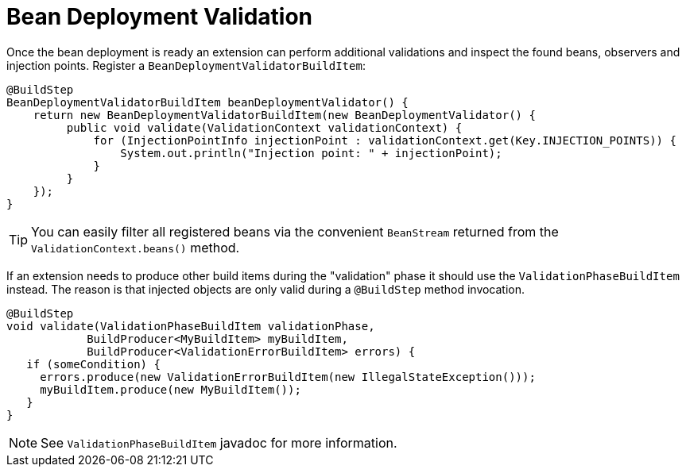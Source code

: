 [id="bean-deployment-validation_{context}"]
= Bean Deployment Validation

Once the bean deployment is ready an extension can perform additional validations and inspect the found beans, observers and injection points.
Register a `BeanDeploymentValidatorBuildItem`:

[source,java]
----
@BuildStep
BeanDeploymentValidatorBuildItem beanDeploymentValidator() {
    return new BeanDeploymentValidatorBuildItem(new BeanDeploymentValidator() {
         public void validate(ValidationContext validationContext) {
             for (InjectionPointInfo injectionPoint : validationContext.get(Key.INJECTION_POINTS)) {
                 System.out.println("Injection point: " + injectionPoint);
             }
         }
    });
}
----

[TIP,textlabel="Tip",name="tip"]
====
You can easily filter all registered beans via the convenient `BeanStream` returned from the `ValidationContext.beans()` method.
====

If an extension needs to produce other build items during the "validation" phase it should use the `ValidationPhaseBuildItem` instead.
The reason is that injected objects are only valid during a `@BuildStep` method invocation.

[source,java]
----
@BuildStep
void validate(ValidationPhaseBuildItem validationPhase,
            BuildProducer<MyBuildItem> myBuildItem,
            BuildProducer<ValidationErrorBuildItem> errors) {
   if (someCondition) {
     errors.produce(new ValidationErrorBuildItem(new IllegalStateException()));
     myBuildItem.produce(new MyBuildItem());
   }
}
----

[NOTE,textlabel="Note",name="note"]
====
See `ValidationPhaseBuildItem` javadoc for more information.
====